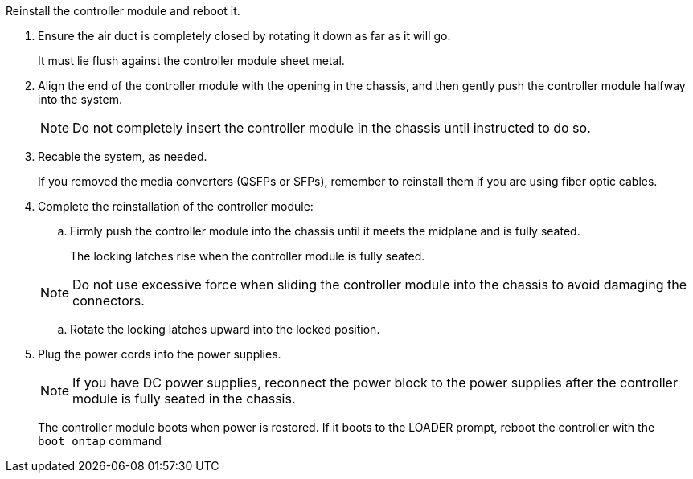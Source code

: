 // Install the controller module - AFF A70 and AFF A90 (integrated)


Reinstall the controller module and reboot it.

. Ensure the air duct is completely closed by rotating it down as far as it will go.
+
It must lie flush against the controller module sheet metal.
+
. Align the end of the controller module with the opening in the chassis, and then gently push the controller module halfway into the system.
+
NOTE: Do not completely insert the controller module in the chassis until instructed to do so.

. Recable the system, as needed.

+
If you removed the media converters (QSFPs or SFPs), remember to reinstall them if you are using fiber optic cables.
. Complete the reinstallation of the controller module:
 .. Firmly push the controller module into the chassis until it meets the midplane and is fully seated.
+
The locking latches rise when the controller module is fully seated.

+
NOTE: Do not use excessive force when sliding the controller module into the chassis to avoid damaging the connectors.


.. Rotate the locking latches upward into the locked position.

. Plug the power cords into the power supplies.

+
NOTE: If you have DC power supplies, reconnect the power block to the power supplies after the controller module is fully seated in the chassis.

+
The controller module boots when power is restored. If it boots to the LOADER prompt, reboot the controller with the `boot_ontap` command


